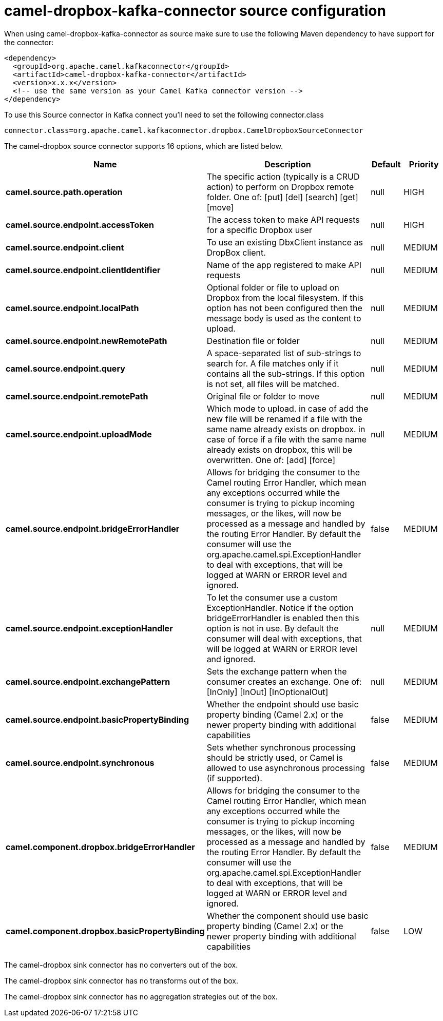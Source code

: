 // kafka-connector options: START
[[camel-dropbox-kafka-connector-source]]
= camel-dropbox-kafka-connector source configuration

When using camel-dropbox-kafka-connector as source make sure to use the following Maven dependency to have support for the connector:

[source,xml]
----
<dependency>
  <groupId>org.apache.camel.kafkaconnector</groupId>
  <artifactId>camel-dropbox-kafka-connector</artifactId>
  <version>x.x.x</version>
  <!-- use the same version as your Camel Kafka connector version -->
</dependency>
----

To use this Source connector in Kafka connect you'll need to set the following connector.class

[source,java]
----
connector.class=org.apache.camel.kafkaconnector.dropbox.CamelDropboxSourceConnector
----


The camel-dropbox source connector supports 16 options, which are listed below.



[width="100%",cols="2,5,^1,2",options="header"]
|===
| Name | Description | Default | Priority
| *camel.source.path.operation* | The specific action (typically is a CRUD action) to perform on Dropbox remote folder. One of: [put] [del] [search] [get] [move] | null | HIGH
| *camel.source.endpoint.accessToken* | The access token to make API requests for a specific Dropbox user | null | HIGH
| *camel.source.endpoint.client* | To use an existing DbxClient instance as DropBox client. | null | MEDIUM
| *camel.source.endpoint.clientIdentifier* | Name of the app registered to make API requests | null | MEDIUM
| *camel.source.endpoint.localPath* | Optional folder or file to upload on Dropbox from the local filesystem. If this option has not been configured then the message body is used as the content to upload. | null | MEDIUM
| *camel.source.endpoint.newRemotePath* | Destination file or folder | null | MEDIUM
| *camel.source.endpoint.query* | A space-separated list of sub-strings to search for. A file matches only if it contains all the sub-strings. If this option is not set, all files will be matched. | null | MEDIUM
| *camel.source.endpoint.remotePath* | Original file or folder to move | null | MEDIUM
| *camel.source.endpoint.uploadMode* | Which mode to upload. in case of add the new file will be renamed if a file with the same name already exists on dropbox. in case of force if a file with the same name already exists on dropbox, this will be overwritten. One of: [add] [force] | null | MEDIUM
| *camel.source.endpoint.bridgeErrorHandler* | Allows for bridging the consumer to the Camel routing Error Handler, which mean any exceptions occurred while the consumer is trying to pickup incoming messages, or the likes, will now be processed as a message and handled by the routing Error Handler. By default the consumer will use the org.apache.camel.spi.ExceptionHandler to deal with exceptions, that will be logged at WARN or ERROR level and ignored. | false | MEDIUM
| *camel.source.endpoint.exceptionHandler* | To let the consumer use a custom ExceptionHandler. Notice if the option bridgeErrorHandler is enabled then this option is not in use. By default the consumer will deal with exceptions, that will be logged at WARN or ERROR level and ignored. | null | MEDIUM
| *camel.source.endpoint.exchangePattern* | Sets the exchange pattern when the consumer creates an exchange. One of: [InOnly] [InOut] [InOptionalOut] | null | MEDIUM
| *camel.source.endpoint.basicPropertyBinding* | Whether the endpoint should use basic property binding (Camel 2.x) or the newer property binding with additional capabilities | false | MEDIUM
| *camel.source.endpoint.synchronous* | Sets whether synchronous processing should be strictly used, or Camel is allowed to use asynchronous processing (if supported). | false | MEDIUM
| *camel.component.dropbox.bridgeErrorHandler* | Allows for bridging the consumer to the Camel routing Error Handler, which mean any exceptions occurred while the consumer is trying to pickup incoming messages, or the likes, will now be processed as a message and handled by the routing Error Handler. By default the consumer will use the org.apache.camel.spi.ExceptionHandler to deal with exceptions, that will be logged at WARN or ERROR level and ignored. | false | MEDIUM
| *camel.component.dropbox.basicPropertyBinding* | Whether the component should use basic property binding (Camel 2.x) or the newer property binding with additional capabilities | false | LOW
|===



The camel-dropbox sink connector has no converters out of the box.





The camel-dropbox sink connector has no transforms out of the box.





The camel-dropbox sink connector has no aggregation strategies out of the box.
// kafka-connector options: END
